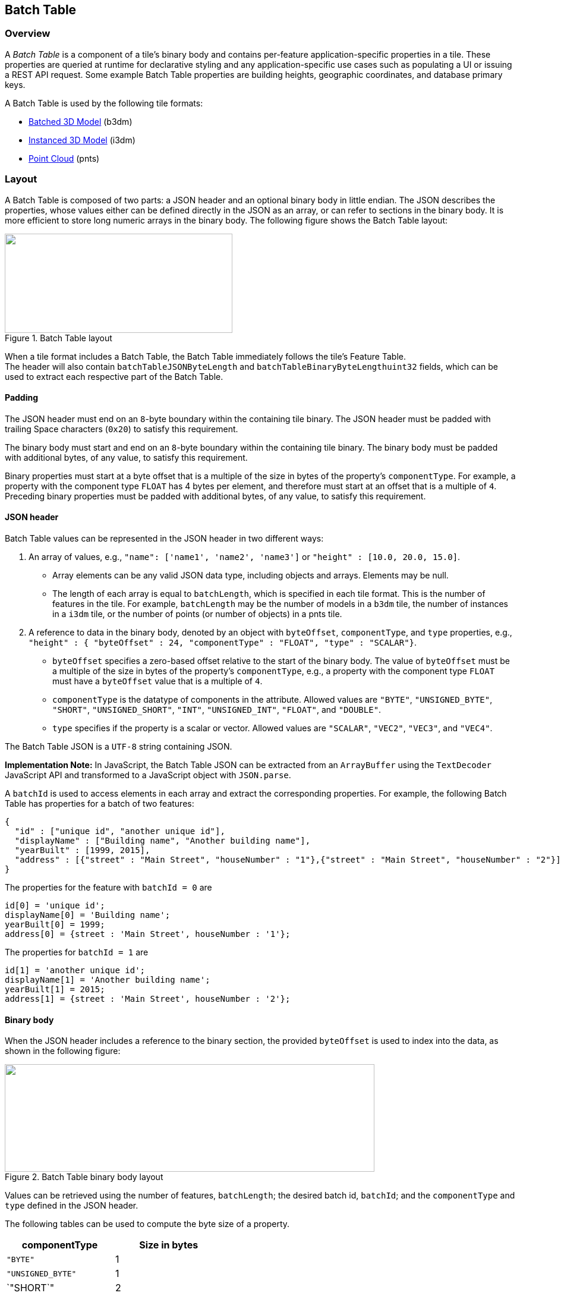 
[[_Batch_Table]]
== Batch Table

=== Overview

A _Batch Table_ is a component of a tile's binary body and contains per-feature application-specific properties in a tile. These properties are queried at runtime for declarative styling and any application-specific use cases such as populating a UI or issuing a REST API request. Some example Batch Table properties are building heights, geographic coordinates, and database primary keys.

A Batch Table is used by the following tile formats:

* <<_Batched_3D_Model,Batched 3D Model>> (b3dm)

* <<_Instanced_3D_Model,Instanced 3D Model>> (i3dm)

* <<_Point_Cloud,Point Cloud>> (pnts)


=== Layout

A Batch Table is composed of two parts: a JSON header and an optional binary body in little endian. The JSON describes the properties, whose values either can be defined directly in the JSON as an array, or can refer to sections in the binary body. It is more efficient to store long numeric arrays in the binary body. The following figure shows the Batch Table layout:

[[fig22]]
.Batch Table layout
image::022.png["",383,167]


When a tile format includes a Batch Table, the Batch Table immediately follows the tile's Feature Table. +
The header will also contain `batchTableJSONByteLength` and `batchTableBinaryByteLengthuint32` fields, which can be used to extract each respective part of the Batch Table.


==== Padding

The JSON header must end on an `8`-byte boundary within the containing tile binary. The JSON header must be padded with trailing Space characters (`0x20`) to satisfy this requirement.

The binary body must start and end on an `8`-byte boundary within the containing tile binary. The binary body must be padded with additional bytes, of any value, to satisfy this requirement.

Binary properties must start at a byte offset that is a multiple of the size in bytes of the property's `componentType`. For example, a property with the component type `FLOAT` has 4 bytes per element, and therefore must start at an offset that is a multiple of `4`. Preceding binary properties must be padded with additional bytes, of any value, to satisfy this requirement.


==== JSON header

Batch Table values can be represented in the JSON header in two different ways:

[class=steps]
. An array of values, e.g., `"name": ['name1', 'name2', 'name3']` or `"height" : [10.0, 20.0, 15.0]`.

* Array elements can be any valid JSON data type, including objects and arrays. Elements may be null.

* The length of each array is equal to `batchLength`, which is specified in each tile format. This is the number of features in the tile. For example, `batchLength` may be the number of models in a `b3dm` tile, the number of instances in a `i3dm` tile, or the number of points (or number of objects) in a pnts tile.

. A reference to data in the binary body, denoted by an object with `byteOffset`, `componentType`, and `type` properties, e.g., `"height" : { "byteOffset" : 24, "componentType" : "FLOAT", "type" : "SCALAR"}`.

* `byteOffset` specifies a zero-based offset relative to the start of the binary body. The value of `byteOffset` must be a multiple of the size in bytes of the property's `componentType`, e.g., a property with the component type `FLOAT` must have a `byteOffset` value that is a multiple of `4`.

* `componentType` is the datatype of components in the attribute. Allowed values are `"BYTE"`, `"UNSIGNED_BYTE"`, `"SHORT"`, `"UNSIGNED_SHORT"`, `"INT"`, `"UNSIGNED_INT"`, `"FLOAT"`, and `"DOUBLE"`.

* `type` specifies if the property is a scalar or vector. Allowed values are `"SCALAR"`, `"VEC2"`, `"VEC3"`, and `"VEC4"`.

The Batch Table JSON is a `UTF-8` string containing JSON.

*Implementation Note:* In JavaScript, the Batch Table JSON can be extracted from an `ArrayBuffer` using the `TextDecoder` JavaScript API and transformed to a JavaScript object with `JSON.parse`.

A `batchId` is used to access elements in each array and extract the corresponding properties. For example, the following Batch Table has properties for a batch of two features:

[%unnumbered]
[source,html]
----
{
  "id" : ["unique id", "another unique id"],
  "displayName" : ["Building name", "Another building name"],
  "yearBuilt" : [1999, 2015],
  "address" : [{"street" : "Main Street", "houseNumber" : "1"},{"street" : "Main Street", "houseNumber" : "2"}]
}
----

The properties for the feature with `batchId = 0` are

[%unnumbered]
[source,javascript]
----
id[0] = 'unique id';
displayName[0] = 'Building name';
yearBuilt[0] = 1999;
address[0] = {street : 'Main Street', houseNumber : '1'};
----

The properties for `batchId = 1` are

[%unnumbered]
[source,javascript]
----
id[1] = 'another unique id';
displayName[1] = 'Another building name';
yearBuilt[1] = 2015;
address[1] = {street : 'Main Street', houseNumber : '2'};
----

[[_Binary_body]]
==== Binary body

When the JSON header includes a reference to the binary section, the provided `byteOffset` is used to index into the data, as shown in the following figure:

[[fig23]]
.Batch Table binary body layout
image::023.png["",622,181]

Values can be retrieved using the number of features, `batchLength`; the desired batch id, `batchId`; and the `componentType` and `type` defined in the JSON header.

The following tables can be used to compute the byte size of a property.

[%unnumbered]
|===
| componentType | Size in bytes

| `"BYTE"` | 1
| `"UNSIGNED_BYTE"` | 1
| `"SHORT`" | 2
| `"UNSIGNED_SHORT"` | 2
| `"INT"` | 4
| `"UNSIGNED_INT"` | 4
| `"FLOAT"` | 4
| `"DOUBLE"` | 8

| type | Number of components

| `"SCALAR"` | 1
| `"VEC2"` | 2
| `"VEC3"` | 3
| `"VEC4"` | 4

|===


[[extensions]]
=== Implementation example

_This section is non-normative_

The following examples access the `"height"` and `"geographic"` values respectively given the following Batch Table JSON with `batchLength` of 10:

[%unnumbered]
[source,json]
---- 
{
  "height" : {
    "byteOffset" : 0,
    "componentType" : "FLOAT",
    "type" : "SCALAR"
  },
  "geographic" : {
    "byteOffset" : 40,
    "componentType" : "DOUBLE",
    "type" : "VEC3"
  }
}
----

To get the `"height"` values:

[%unnumbered]
[source,java]
----
var height = batchTableJSON.height;
var byteOffset = height.byteOffset;
var componentType = height.componentType;
var type = height.type;

var heightArrayByteLength = batchLength * sizeInBytes(componentType) * numberOfComponents(type); // 10 * 4 * 1
var heightArray = new Float32Array(batchTableBinary.buffer, byteOffset, heightArrayByteLength);
var heightOfFeature = heightArray[batchId];
----

To get the `"geographic"` values:

[%unnumbered]
[source,java]
----
var geographic = batchTableJSON.geographic;
var byteOffset = geographic.byteOffset;
var componentType = geographic.componentType;
var type = geographic.type;
var componentSizeInBytes = sizeInBytes(componentType)
var numberOfComponents = numberOfComponents(type);

var geographicArrayByteLength = batchLength * componentSizeInBytes * numberOfComponents // 10 * 8 * 3
var geographicArray = new Float64Array(batchTableBinary.buffer, byteOffset, geographicArrayByteLength);

// Using subarray creates a view into the array, and not a new array._
var geographicOfFeature = positionArray.subarray(batchId * numberOfComponents, batchId * numberOfComponents + numberOfComponents);
----

Code for reading the Batch Table can be found in https://github.com/AnalyticalGraphicsInc/cesium/blob/master/Source/Scene/Cesium3DTileBatchTable.js[Cesium3DTileBatchTable.js] in the Cesium implementation of 3D Tiles.


=== Property reference

[[batch-table-1]]
==== Batch Table

A set of properties defining application-specific metadata for features in a tile.

*Properties*

[%unnumbered]
[width=100%]
|===
| | Type | Description | Required

| *extensions* | `object` | Dictionary object with extension-specific objects. | No

| *extras* | `any` | Application-specific data. | No

|===

Additional properties are allowed.

* *Type of each property*: <<_Property_3,Property>>


[[batchtable.extensions]]
===== BatchTable.extensions

Dictionary object with extension-specific objects.

* *Type*: `object`

* *Required*: No

* *Type of each property*: Extension

 
[[batchtable.extras]]
===== BatchTable.extras

Application-specific data.

* *Type*: `any`

* *Required*: No


[[binarybodyreference_9]]
==== BinaryBodyReference

An object defining the reference to a section of the binary body of the batch table where the property values are stored if not defined directly in the JSON.

*Properties*

[%unnumbered]
[width=100%]
|===
| | Type | Description | Required

| *byteOffset* | `number` | The offset into the buffer in bytes. | Yes
| *componentType* | `string` | The datatype of components in the property. | Yes
| *type* | `string` | Specifies if the property is a scalar or vector. | Yes

|===

Additional properties are allowed.

===== BinaryBodyReference.byteOffset

The offset into the buffer in bytes.

* *Type*: `number`

* *Required*: Yes

* *Minimum*: `>= 0`

[[binarybodyreference.componenttype]]
===== BinaryBodyReference.componentType

The datatype of components in the property.

* *Type*: `string`

* *Required*: Yes

* *Allowed values*:

** `"BYTE"`

** `"UNSIGNED_BYTE"`

** `"SHORT"`

** `"UNSIGNED_SHORT"`

** `"INT"`

** `"UNSIGNED_INT"`

** `"FLOAT"`

** `"DOUBLE"`


[[binarybodyreference.type]]
===== BinaryBodyReference.type

Specifies if the property is a scalar or vector.

* *Type*: `string`

* *Required*: Yes

* *Allowed values*:

** `"SCALAR"`

** `"VEC2"`

** `"VEC3"`

** `"VEC4"`


[[_Property_3]]
==== Property

A user-defined property which specifies per-feature application-specific metadata in a tile. Values either can be defined directly in the JSON as an array, or can refer to sections in the binary body with a <<binarybodyreference_10_2,BinaryBodyReference>> object.

